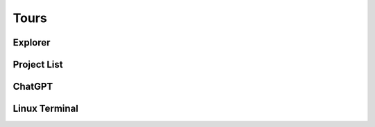 .. index:: Tours

===============
Tours
===============

###########################
Explorer
###########################

###########################
Project List
###########################

###########################
ChatGPT
###########################

###########################
Linux Terminal
###########################


